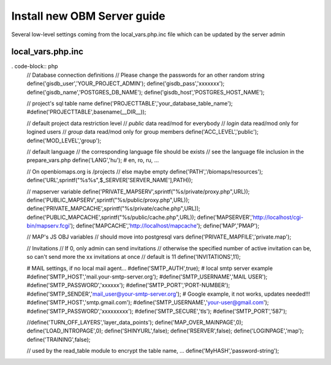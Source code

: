 Install new OBM Server guide
----------------------------

Several low-level settings coming from the local_vars.php.inc file which can be updated by the server admin

local_vars.php.inc
..................
. code-block:: php
  // Database connection definitions
  // Please change the passwords for an other random string
  define('gisdb_user','YOUR_PROJECT_ADMIN');
  define('gisdb_pass','xxxxxxx');
  define('gisdb_name','POSTGRES_DB_NAME');
  define('gisdb_host','POSTGRES_HOST_NAME');
  
  // project's sql table name 
  define('PROJECTTABLE','your_database_table_name');
  #define('PROJECTTABLE',basename(__DIR__));
  
  // default project data restriction level
  // `public` data read/mod for everybody
  // `login` data read/mod only for logined users
  // `group` data read/mod only for group members
  define('ACC_LEVEL','public');
  define('MOD_LEVEL','group');
  
  // default language
  // the corresponding language file should be exists
  // see the language file inclusion in the prepare_vars.php
  define('LANG','hu'); # en, ro, ru, ...
  
  // On openbiomaps.org is /projects
  // else maybe empty
  define('PATH','/biomaps/resources');
  define('URL',sprintf("%s%s",$_SERVER['SERVER_NAME'],PATH));
  
  // mapserver variable
  define('PRIVATE_MAPSERV',sprintf("%s/private/proxy.php",URL));
  define('PUBLIC_MAPSERV',sprintf("%s/public/proxy.php",URL));
  define('PRIVATE_MAPCACHE',sprintf("%s/private/cache.php",URL));
  define('PUBLIC_MAPCACHE',sprintf("%s/public/cache.php",URL));
  define('MAPSERVER','http://localhost/cgi-bin/mapserv.fcgi');
  define('MAPCACHE','http://localhost/mapcache');
  define('MAP','PMAP');
  
  // MAP's JS OBJ variables
  // should move into postgresql vars
  define('PRIVATE_MAPFILE','private.map');
  
  // Invitations
  // If 0, only admin can send invitations
  // otherwise the specified number of active invitation can be, so can't send more the xx invitations at once
  // default is 11
  define('INVITATIONS',11);
  
  # MAIL settings, if no local mail agent...
  #define('SMTP_AUTH',true);
  # local smtp server example 
  #define('SMTP_HOST','mail.your-smtp-server.org');
  #define('SMTP_USERNAME','MAIL USER');
  #define('SMTP_PASSWORD','xxxxxx');
  #define('SMTP_PORT','PORT-NUMBER');
  #define('SMTP_SENDER','mail_user@your-smtp-server.org');
  # Google example, it not works, updates needed!!!
  #define('SMTP_HOST','smtp.gmail.com');
  #define('SMTP_USERNAME','your-user@gmail.com');
  #define('SMTP_PASSWORD','xxxxxxxxx');
  #define('SMTP_SECURE','tls');
  #define('SMTP_PORT','587');
  
  //define('TURN_OFF_LAYERS','layer_data_points');
  define('MAP_OVER_MAINPAGE',0);
  define('LOAD_INTROPAGE',0);
  define('SHINYURL',false);
  define('RSERVER',false);
  define('LOGINPAGE','map');
  define('TRAINING',false);
  
  // used by the read_table module to encrypt the table name, ...
  define('MyHASH','password-string');

